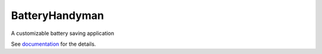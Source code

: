 .. ..
    Copyright [2021] [Nikolay Veld]
    _
    Licensed under the Apache License, Version 2.0 \(the "License"\);
    you may not use this file except in compliance with the License.
    You may obtain a copy of the License at
    _
        http://www.apache.org/licenses/LICENSE-2.0
    _
    Unless required by applicable law or agreed to in writing, software
    distributed under the License is distributed on an "AS IS" BASIS,
    WITHOUT WARRANTIES OR CONDITIONS OF ANY KIND, either express or implied.
    See the License for the specific language governing permissions and
    limitations under the License.

.. ..
    https://github.com/github/markup/issues/163#issuecomment-846676443

.. raw:: html

    <img src="https://raw.githubusercontent.com/NickVeld/battery_handyman/main/docs/assets/battery_handyman_logo.svg"
    target="https://github.com/NickVeld/battery_handyman"
    alt="Logo of Battery Handyman"
    align="right"
    >

===============
BatteryHandyman
===============

|pypi| |python| |docs| |license| |test| |codeql| |codefactor| |codecov|

.. |pypi| image:: https://img.shields.io/pypi/v/battery_handyman
    :target: https://pypi.org/project/battery_handyman/
    :alt: PyPI project

.. |python| image:: https://img.shields.io/pypi/pyversions/battery_handyman
    :target: https://pypi.org/project/battery_handyman/
    :alt: Supported Python versions

.. |docs| image:: https://readthedocs.org/projects/battery-handyman/badge/?version=latest
    :target: https://battery-handyman.readthedocs.io/en/latest/?badge=latest
    :alt: Documentation Status

.. |license| image:: https://img.shields.io/github/license/NickVeld/battery_handyman
    :target: https://choosealicense.com/licenses/apache-2.0/
    :alt: License

.. |test| image:: https://github.com/NickVeld/battery_handyman/actions/workflows/python-app.yml/badge.svg
    :target: https://github.com/NickVeld/battery_handyman/actions/workflows/python-app.yml
    :alt: Testing pipeline status

.. |codeql| image:: https://github.com/NickVeld/battery_handyman/actions/workflows/codeql-analysis.yml/badge.svg
    :target: https://github.com/NickVeld/battery_handyman/actions/workflows/codeql-analysis.yml
    :alt: CodeQL analysis status

.. |codefactor| image:: https://www.codefactor.io/repository/github/NickVeld/battery_handyman/badge
    :target: https://www.codefactor.io/repository/github/NickVeld/battery_handyman
    :alt: Grade from CodeFactor

.. |codecov| image:: https://codecov.io/gh/NickVeld/battery_handyman/branch/main/graph/badge.svg
    :target: https://codecov.io/gh/NickVeld/battery_handyman
    :alt: Code coverage

A customizable battery saving application

See `documentation <https://battery-handyman.readthedocs.io/en/latest/>`_ for the details.
